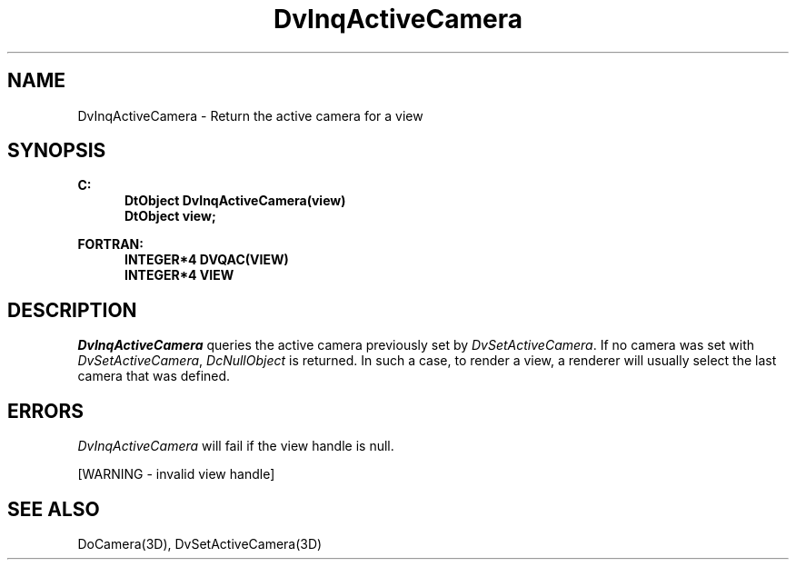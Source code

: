 .\"#ident "%W% %G%"
.\"
.\" # Copyright (C) 1994 Kubota Graphics Corp.
.\" # 
.\" # Permission to use, copy, modify, and distribute this material for
.\" # any purpose and without fee is hereby granted, provided that the
.\" # above copyright notice and this permission notice appear in all
.\" # copies, and that the name of Kubota Graphics not be used in
.\" # advertising or publicity pertaining to this material.  Kubota
.\" # Graphics Corporation MAKES NO REPRESENTATIONS ABOUT THE ACCURACY
.\" # OR SUITABILITY OF THIS MATERIAL FOR ANY PURPOSE.  IT IS PROVIDED
.\" # "AS IS", WITHOUT ANY EXPRESS OR IMPLIED WARRANTIES, INCLUDING THE
.\" # IMPLIED WARRANTIES OF MERCHANTABILITY AND FITNESS FOR A PARTICULAR
.\" # PURPOSE AND KUBOTA GRAPHICS CORPORATION DISCLAIMS ALL WARRANTIES,
.\" # EXPRESS OR IMPLIED.
.\"
.TH DvInqActiveCamera 3D  "Dore"
.SH NAME
DvInqActiveCamera \- Return the active camera for a view
.SH SYNOPSIS
.nf
.ft 3
C:
.in  +.5i
DtObject DvInqActiveCamera(view)
DtObject view;
.sp
.in -.5i
FORTRAN:
.in +.5i
INTEGER*4 DVQAC(VIEW)
INTEGER*4 VIEW
.in -.5i
.fi
.SH DESCRIPTION
.IX DVQAC
.IX DvInqActiveCamera
.I DvInqActiveCamera
queries the active camera previously set by 
\f2DvSetActiveCamera\fP.
If no camera was set with \f2DvSetActiveCamera\fP,
\f2DcNullObject\fP is returned.
In such a case, to render a view,
a renderer will usually
select the last camera that was defined.
.SH ERRORS
.I DvInqActiveCamera
will fail if the view handle is null.
.PP
[WARNING - invalid view handle]
.SH "SEE ALSO"
DoCamera(3D), DvSetActiveCamera(3D)
